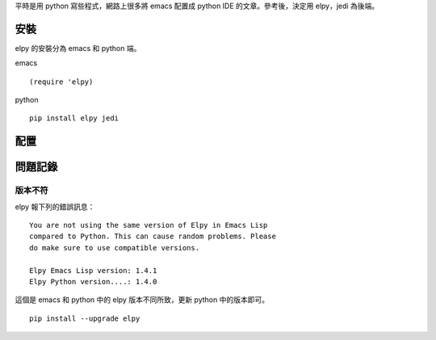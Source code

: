 .. title: emacs python 環境設定
.. slug: emacs-python
.. date: 2014/05/24 12:10:54
.. tags: emacs
.. link:
.. description:
.. type: text

平時是用 python 寫些程式，網路上很多將 emacs 配置成 python IDE 的文章。參考後，決定用 elpy，jedi 為後端。

安裝
====

elpy 的安裝分為 emacs 和 python 端。

emacs
::

   (require 'elpy)

python
::

   pip install elpy jedi

配置
====


問題記錄
========

版本不符
--------

elpy 報下列的錯誤訊息：
::

   You are not using the same version of Elpy in Emacs Lisp
   compared to Python. This can cause random problems. Please
   do make sure to use compatible versions.

   Elpy Emacs Lisp version: 1.4.1
   Elpy Python version....: 1.4.0


這個是 emacs 和 python 中的 elpy 版本不同所致，更新 python 中的版本即可。
::

   pip install --upgrade elpy
